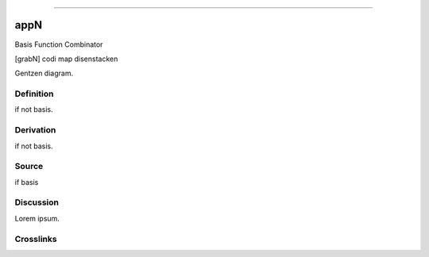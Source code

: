 --------------

appN
^^^^^^

Basis Function Combinator

[grabN] codi map disenstacken

Gentzen diagram.


Definition
~~~~~~~~~~

if not basis.


Derivation
~~~~~~~~~~

if not basis.


Source
~~~~~~~~~~

if basis


Discussion
~~~~~~~~~~

Lorem ipsum.


Crosslinks
~~~~~~~~~~

